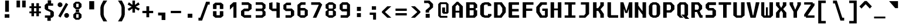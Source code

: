 SplineFontDB: 3.2
FontName: M51-Regular
FullName: M51 Regular
FamilyName: M51
Weight: Regular
Copyright: 
Version: 
ItalicAngle: 0
UnderlinePosition: -150
UnderlineWidth: 50
Ascent: 750
Descent: 250
InvalidEm: 0
sfntRevision: 0x00010000
LayerCount: 2
Layer: 0 0 "Back" 1
Layer: 1 0 "Fore" 0
XUID: [1021 731 -2074760495 3092]
StyleMap: 0x0040
FSType: 0
OS2Version: 0
OS2_WeightWidthSlopeOnly: 0
OS2_UseTypoMetrics: 0
CreationTime: 1229875379
ModificationTime: 1713627975
PfmFamily: 33
TTFWeight: 500
TTFWidth: 5
LineGap: 0
VLineGap: 0
Panose: 2 11 6 9 3 4 3 2 2 0
OS2TypoAscent: 0
OS2TypoAOffset: 1
OS2TypoDescent: 0
OS2TypoDOffset: 1
OS2TypoLinegap: 0
OS2WinAscent: 150
OS2WinAOffset: 1
OS2WinDescent: 50
OS2WinDOffset: 1
HheadAscent: 150
HheadAOffset: 1
HheadDescent: -50
HheadDOffset: 1
OS2CapHeight: 650
OS2XHeight: 480
OS2Vendor: '    '
OS2CodePages: 600001df.ffdf0000
OS2UnicodeRanges: e60022ff.d200f9fb.02000028.00000000
MarkAttachClasses: 1
DEI: 91125
LangName: 1033 "" "" "" "" "" "1" "" "" "" "m31"
DesignSize: 160
Encoding: UnicodeBmp
Compacted: 1
UnicodeInterp: none
NameList: AGL For New Fonts
DisplaySize: -36
AntiAlias: 1
FitToEm: 0
WinInfo: 0 25 20
BeginPrivate: 5
BlueValues 39 [-12 0 472 480 642 650 668 680 696 708]
StdVW 5 [150]
StemSnapH 12 [80 100 110]
StemSnapV 9 [140 150]
FamilyBlues 31 [-12 0 470 486 642 660 712 724]
EndPrivate
TeXData: 1 16777216 0 629146 314573 209715 503316 1048576 209715 783286 444596 497025 792723 393216 433062 380633 303038 157286 324010 404750 52429 2506097 1059062 262144
BeginChars: 65536 95

StartChar: space
Encoding: 32 32 0
Width: 600
GlyphClass: 2
Flags: W
LayerCount: 2
Fore
Validated: 1
EndChar

StartChar: exclam
Encoding: 33 33 1
Width: 600
GlyphClass: 2
Flags: W
HStem: 0 150<200 400>
VStem: 200 200<0 150> 220 160<260 750>
LayerCount: 2
Fore
SplineSet
220 750 m 1xa0
 380 750 l 1
 380 260 l 1
 220 260 l 1
 220 750 l 1xa0
200 150 m 5xc0
 400 150 l 1
 400 0 l 1
 200 0 l 5
 200 150 l 5xc0
EndSplineSet
Validated: 1
EndChar

StartChar: quotedbl
Encoding: 34 34 2
Width: 600
GlyphClass: 2
Flags: W
HStem: 457 298<105 255 345 495>
VStem: 105 150<457 755> 345 150<457 755>
LayerCount: 2
Fore
SplineSet
495 755 m 1
 495 457 l 1
 345 457 l 1
 345 755 l 1
 495 755 l 1
255 755 m 5
 255 457 l 5
 105 457 l 5
 105 755 l 5
 255 755 l 5
EndSplineSet
Validated: 1
EndChar

StartChar: numbersign
Encoding: 35 35 3
Width: 600
GlyphClass: 2
Flags: W
HStem: 180 80<55 140 250 350 460 545> 400 80<55 140 250 350 460 545>
VStem: 140 110<50 180 260 400 480 615> 350 110<50 180 260 400 480 615>
LayerCount: 2
Fore
SplineSet
250 615 m 1
 250 480 l 1
 350 480 l 1
 350 615 l 1
 461 615 l 1
 460 480 l 1
 545 480 l 1
 545 400 l 1
 460 400 l 1
 460 260 l 1
 545 260 l 1
 545 180 l 1
 460 180 l 1
 460 50 l 1
 350 50 l 1
 350 180 l 1
 250 180 l 1
 250 50 l 1
 140 50 l 1
 140 180 l 1
 55 180 l 1
 55 260 l 1
 140 260 l 1
 140 400 l 1
 55 400 l 1
 55 480 l 1
 140 480 l 1
 140 615 l 1
 250 615 l 1
350 400 m 1
 250 400 l 1
 250 260 l 1
 350 260 l 1
 350 400 l 1
EndSplineSet
Validated: 1
EndChar

StartChar: dollar
Encoding: 36 36 4
Width: 600
GlyphClass: 2
Flags: W
HStem: 0 100<114 219> 515 100<380 465>
VStem: 105 150<384 515> 219 146<-135 0> 235 145<615 750> 345 150<100 245>
LayerCount: 2
Fore
SplineSet
160 329 m 1xc4
 105 384 l 1
 105 540 l 1xe4
 180 615 l 1
 235 615 l 1
 235 750 l 1
 380 750 l 1
 380 615 l 1xc8
 465 615 l 1
 465 515 l 1
 255 515 l 1
 255 384 l 1
 440 300 l 1
 495 245 l 1
 495 75 l 1xe4
 420 0 l 1
 365 0 l 1
 365 -135 l 1
 219 -135 l 1
 219 0 l 1xd0
 114 0 l 1
 114 100 l 1
 345 100 l 1
 345 247 l 1
 160 329 l 1xc4
EndSplineSet
Validated: 1
EndChar

StartChar: percent
Encoding: 37 37 5
Width: 600
GlyphClass: 2
Flags: W
HStem: 0 21G<380 500> 622 20G<399.596 440.375>
LayerCount: 2
Fore
SplineSet
480 0 m 1
 400 0 l 1
 340 60 l 1
 340 140 l 1
 400 200 l 1
 480 200 l 1
 540 140 l 1
 540 60 l 1
 480 0 l 1
200 460 m 1
 120 460 l 1
 60 520 l 1
 60 600 l 1
 120 660 l 1
 200 660 l 1
 260 600 l 1
 260 520 l 1
 200 460 l 1
180 7 m 1
 86 72 l 1
 411 642 l 1
 505 578 l 1
 180 7 l 1
EndSplineSet
Validated: 1
EndChar

StartChar: ampersand
Encoding: 38 38 6
Width: 600
GlyphClass: 2
Flags: W
HStem: -88 88<250 350> 160 88<250 350> 251 108<230 370> 362 88<250 350> 610 88<250 350>
VStem: 125 125<8 152 458 602> 230 140<251 359> 350 125<8 152 458 602>
LayerCount: 2
Fore
SplineSet
370 359 m 5xfa
 370 251 l 5
 230 251 l 5
 230 359 l 5
 370 359 l 5xfa
350 0 m 5xfd
 350 50 l 5
 350 110 l 5
 350 160 l 5
 250 160 l 5
 250 110 l 5
 250 50 l 5
 250 0 l 5
 350 0 l 5xfd
375 -88 m 5
 225 -88 l 5
 125 8 l 5
 125 152 l 5
 225 248 l 5
 375 248 l 5
 475 152 l 5
 475 8 l 5
 375 -88 l 5
350 450 m 5
 350 500 l 5
 350 560 l 5
 350 610 l 5
 250 610 l 5
 250 560 l 5
 250 500 l 5
 250 450 l 5
 350 450 l 5
375 362 m 5
 225 362 l 5
 125 458 l 5
 125 602 l 5
 225 698 l 5
 375 698 l 5
 475 602 l 5
 475 458 l 5
 375 362 l 5
EndSplineSet
Validated: 1
EndChar

StartChar: quotesingle
Encoding: 39 39 7
Width: 600
GlyphClass: 2
Flags: W
VStem: 205 210<365 725>
LayerCount: 2
Fore
SplineSet
415 725 m 1
 415 365 l 1
 205 365 l 1
 205 725 l 1
 415 725 l 1
EndSplineSet
Validated: 1
EndChar

StartChar: parenleft
Encoding: 40 40 8
Width: 600
GlyphClass: 2
Flags: W
VStem: 80 140<140 450>
LayerCount: 2
Fore
SplineSet
370 750 m 1
 245 550 l 1
 220 450 l 1
 220 140 l 1
 245 40 l 1
 370 -160 l 1
 205 -160 l 1
 105 40 l 1
 80 140 l 1
 80 450 l 1
 105 550 l 1
 205 750 l 1
 370 750 l 1
EndSplineSet
Validated: 1
EndChar

StartChar: parenright
Encoding: 41 41 9
Width: 600
GlyphClass: 2
Flags: W
VStem: 380 140<140 450>
LayerCount: 2
Fore
SplineSet
230 750 m 1
 395 750 l 1
 495 550 l 1
 520 450 l 1
 520 140 l 1
 495 40 l 1
 395 -160 l 1
 230 -160 l 1
 355 40 l 1
 380 140 l 1
 380 450 l 1
 355 550 l 1
 230 750 l 1
EndSplineSet
Validated: 1
EndChar

StartChar: asterisk
Encoding: 42 42 10
Width: 600
GlyphClass: 2
Flags: W
VStem: 245 110<224 402 562 750>
LayerCount: 2
Fore
SplineSet
555 575 m 1
 386 482 l 1
 560 398 l 1
 505 309 l 1
 355 402 l 1
 355 224 l 1
 245 224 l 1
 245 402 l 1
 95 299 l 1
 40 388 l 1
 214 482 l 1
 40 575 l 1
 95 675 l 1
 245 562 l 1
 245 750 l 1
 355 750 l 1
 355 562 l 1
 500 675 l 1
 555 575 l 1
EndSplineSet
Validated: 1
EndChar

StartChar: plus
Encoding: 43 43 11
Width: 600
GlyphClass: 2
Flags: W
HStem: 200 100<70 240 360 530> 460 20G<240 360>
VStem: 240 120<20 200 300 480>
LayerCount: 2
Fore
SplineSet
360 480 m 1
 360 300 l 1
 530 300 l 1
 530 200 l 1
 360 200 l 1
 360 20 l 1
 240 20 l 1
 240 200 l 1
 70 200 l 1
 70 300 l 1
 240 300 l 1
 240 480 l 1
 360 480 l 1
EndSplineSet
Validated: 1
EndChar

StartChar: comma
Encoding: 44 44 12
Width: 600
GlyphClass: 2
Flags: W
HStem: 100 125<140 290>
VStem: 290 160<-100 100>
LayerCount: 2
Fore
SplineSet
140 100 m 1
 140 225 l 1
 450 225 l 1
 450 -100 l 1
 290 -100 l 1
 290 100 l 1
 140 100 l 1
EndSplineSet
Validated: 1
EndChar

StartChar: hyphen
Encoding: 45 45 13
Width: 600
GlyphClass: 2
Flags: W
HStem: 200 100<80 520>
LayerCount: 2
Fore
SplineSet
80 300 m 25
 520 300 l 25
 520 200 l 25
 80 200 l 25
 80 300 l 25
EndSplineSet
Validated: 1
EndChar

StartChar: period
Encoding: 46 46 14
Width: 600
GlyphClass: 2
Flags: W
HStem: 0 175<200 400>
VStem: 200 200<0 175>
LayerCount: 2
Fore
SplineSet
200 175 m 5
 400 175 l 5
 400 0 l 5
 200 0 l 5
 200 175 l 5
EndSplineSet
Validated: 1
EndChar

StartChar: slash
Encoding: 47 47 15
Width: 600
GlyphClass: 2
Flags: W
HStem: -120 125<60 135> 575 125<465 540>
LayerCount: 2
Fore
SplineSet
385 700 m 1
 540 700 l 1
 540 575 l 1
 465 575 l 1
 215 -120 l 1
 60 -120 l 1
 60 5 l 1
 135 5 l 1
 385 700 l 1
EndSplineSet
Validated: 1
EndChar

StartChar: zero
Encoding: 48 48 16
Width: 600
GlyphClass: 2
Flags: W
HStem: 0 110<230 370> 550 110<230 370>
VStem: 80 150<110 284 384 550> 370 150<110 284 384 550>
LayerCount: 2
Fore
SplineSet
180 0 m 1
 80 80 l 1
 80 284 l 1
 152 289 l 1
 230 284 l 1
 230 110 l 1
 370 110 l 1
 370 284 l 1
 448 289 l 1
 520 284 l 1
 520 80 l 1
 420 0 l 1
 180 0 l 1
370 550 m 1
 230 550 l 1
 230 384 l 1
 152 379 l 1
 80 384 l 1
 80 580 l 1
 180 660 l 1
 420 660 l 1
 520 580 l 1
 520 384 l 1
 448 379 l 1
 370 384 l 1
 370 550 l 1
EndSplineSet
Validated: 1
EndChar

StartChar: one
Encoding: 49 49 17
Width: 600
GlyphClass: 2
Flags: W
HStem: 0 21G<350 480> 630 20G<326.923 480>
VStem: 350 130<0 480>
LayerCount: 2
Fore
SplineSet
200 520 m 1
 350 650 l 5
 480 650 l 1
 480 0 l 1
 350 0 l 1
 350 480 l 1
 200 340 l 1
 200 520 l 1
EndSplineSet
Validated: 1
EndChar

StartChar: two
Encoding: 50 50 18
Width: 600
GlyphClass: 2
Flags: W
HStem: 0 115<215 507> 275 115<215 385> 535 115<103 385>
VStem: 75 140<115 275> 385 140<390 535>
LayerCount: 2
Fore
SplineSet
215 115 m 1
 507 115 l 1
 507 0 l 1
 210 0 l 1
 75 100 l 1
 75 284 l 1
 205 390 l 1
 385 390 l 1
 385 535 l 1
 103 535 l 1
 103 650 l 1
 390 650 l 1
 525 550 l 1
 525 375 l 1
 395 275 l 1
 215 275 l 1
 215 115 l 1
EndSplineSet
Validated: 1
EndChar

StartChar: three
Encoding: 51 51 19
Width: 600
GlyphClass: 2
Flags: W
HStem: 0 110<100 348> 275 110<100 358> 540 110<100 348>
VStem: 390 130<142 245 413 508>
LayerCount: 2
Fore
SplineSet
520 400 m 5
 448 330 l 5
 448 320 l 5
 520 250 l 5
 520 102 l 5
 388 0 l 5
 100 0 l 5
 100 110 l 5
 348 110 l 5
 390 142 l 5
 390 245 l 5
 358 275 l 5
 100 275 l 5
 100 385 l 5
 358 385 l 5
 390 413 l 5
 390 508 l 5
 348 540 l 5
 100 540 l 5
 100 650 l 5
 388 650 l 5
 520 548 l 5
 520 400 l 5
EndSplineSet
Validated: 1
EndChar

StartChar: four
Encoding: 52 52 20
Width: 600
GlyphClass: 2
Flags: W
HStem: 0 21G<385 525> 284 110<215 385>
VStem: 75 140<394 640> 385 140<0 284 394 640>
LayerCount: 2
Fore
SplineSet
385 284 m 1
 205 284 l 1
 75 384 l 1
 75 640 l 5
 215 670 l 5
 215 394 l 1
 385 394 l 1
 385 670 l 5
 525 640 l 5
 525 0 l 1
 385 0 l 1
 385 284 l 1
EndSplineSet
Validated: 1
EndChar

StartChar: five
Encoding: 53 53 21
Width: 600
GlyphClass: 2
Flags: W
HStem: 0 110<170 400> 295 110<210 400> 550 110<213 405>
VStem: 80 130<405 550> 400 140<110 295>
LayerCount: 2
Fore
SplineSet
170 0 m 1
 170 110 l 1
 400 110 l 1
 400 295 l 1
 180 295 l 1
 80 385 l 1
 80 558 l 1
 213 660 l 1
 405 660 l 1
 405 550 l 1
 210 550 l 1
 210 405 l 1
 440 405 l 1
 540 305 l 1
 540 102 l 1
 407 0 l 1
 170 0 l 1
EndSplineSet
Validated: 1
EndChar

StartChar: six
Encoding: 54 54 22
Width: 600
GlyphClass: 2
Flags: W
HStem: 0 110<213 387> 300 110<210 390> 540 110<260 425>
VStem: 80 130<110 300 410 500> 390 130<110 300>
LayerCount: 2
Fore
SplineSet
390 110 m 1
 390 300 l 1
 210 300 l 1
 210 110 l 1
 390 110 l 1
520 314 m 1
 520 102 l 1
 387 0 l 1
 213 0 l 1
 80 102 l 1
 80 538 l 1
 223 650 l 1
 425 650 l 1
 425 540 l 1
 260 540 l 1
 210 500 l 1
 210 410 l 1
 390 410 l 1
 520 314 l 1
EndSplineSet
Validated: 1
EndChar

StartChar: seven
Encoding: 55 55 23
Width: 600
GlyphClass: 2
Flags: W
HStem: 0 21G<135 294.091> 540 110<65 385>
LayerCount: 2
Fore
SplineSet
285 0 m 1
 135 0 l 1
 385 528 l 1
 385 540 l 1
 65 540 l 1
 65 650 l 1
 435 650 l 1
 535 550 l 1
 285 0 l 1
EndSplineSet
Validated: 1
EndChar

StartChar: eight
Encoding: 56 56 24
Width: 600
GlyphClass: 2
Flags: W
HStem: 0 110<223 377> 284 101<233 367> 540 110<223 377>
VStem: 80 130<110 260 400 540> 390 130<110 260 400 540>
LayerCount: 2
Fore
SplineSet
390 270 m 1
 367 284 l 1
 233 284 l 5
 210 270 l 5
 210 110 l 5
 390 110 l 1
 390 270 l 1
428 341 m 1
 427 329 l 1
 520 260 l 1
 520 100 l 1
 377 0 l 1
 223 0 l 5
 80 100 l 5
 80 260 l 5
 172 329 l 5
 172 341 l 5
 80 400 l 5
 80 550 l 5
 223 650 l 5
 377 650 l 1
 520 550 l 1
 520 400 l 1
 428 341 l 1
390 400 m 1
 390 540 l 1
 210 540 l 5
 210 400 l 5
 233 385 l 5
 367 385 l 1
 390 400 l 1
EndSplineSet
Validated: 1
EndChar

StartChar: nine
Encoding: 57 57 25
Width: 600
GlyphClass: 2
Flags: W
HStem: 0 110<120 367> 265 110<210 390> 540 110<210 390>
VStem: 80 130<375 540> 390 130<130 265 375 540>
LayerCount: 2
Fore
SplineSet
210 540 m 1
 210 375 l 1
 390 375 l 1
 390 540 l 1
 210 540 l 1
420 0 m 1
 120 0 l 1
 120 110 l 1
 367 110 l 1
 390 130 l 1
 390 265 l 1
 180 265 l 1
 80 365 l 1
 80 550 l 1
 190 650 l 5
 410 650 l 1
 520 550 l 1
 520 100 l 1
 420 0 l 1
EndSplineSet
Validated: 1
EndChar

StartChar: colon
Encoding: 58 58 26
Width: 600
GlyphClass: 2
Flags: W
HStem: 40 170<215 385> 290 180<215 385>
VStem: 215 170<40 210 290 470>
LayerCount: 2
Fore
SplineSet
215 470 m 5
 385 470 l 1
 385 290 l 1
 215 290 l 1
 215 470 l 5
215 210 m 1
 385 210 l 1
 385 40 l 1
 215 40 l 1
 215 210 l 1
EndSplineSet
Validated: 1
EndChar

StartChar: semicolon
Encoding: 59 59 27
Width: 600
GlyphClass: 2
Flags: W
HStem: 110 100<160 305> 330 150<250 430>
VStem: 250 180<330 480> 305 125<-100 110>
LayerCount: 2
Fore
SplineSet
160 110 m 1xd0
 160 210 l 1
 430 210 l 1
 430 -100 l 5
 305 -100 l 5
 305 110 l 1
 160 110 l 1xd0
250 480 m 1xe0
 430 480 l 1
 430 330 l 1
 250 330 l 1
 250 480 l 1xe0
EndSplineSet
Validated: 1
EndChar

StartChar: less
Encoding: 60 60 28
Width: 600
GlyphClass: 2
Flags: W
HStem: 0 21G<289.556 480>
LayerCount: 2
Fore
SplineSet
480 500 m 1
 210 250 l 5
 480 0 l 1
 310 0 l 1
 80 225 l 1
 80 275 l 1
 310 500 l 1
 480 500 l 1
EndSplineSet
Validated: 1
EndChar

StartChar: equal
Encoding: 61 61 29
Width: 600
GlyphClass: 2
Flags: W
HStem: 100 100<60 540> 300 100<60 540>
LayerCount: 2
Fore
SplineSet
60 200 m 1
 540 200 l 1
 540 100 l 1
 60 100 l 1
 60 200 l 1
60 400 m 1
 540 400 l 1
 540 300 l 1
 60 300 l 1
 60 400 l 1
EndSplineSet
Validated: 1
EndChar

StartChar: greater
Encoding: 62 62 30
Width: 600
GlyphClass: 2
Flags: W
HStem: 0 21G<120 310.444>
LayerCount: 2
Fore
SplineSet
120 500 m 5
 290 500 l 1
 520 275 l 1
 520 225 l 1
 290 0 l 1
 120 0 l 5
 390 250 l 1
 120 500 l 5
EndSplineSet
Validated: 1
EndChar

StartChar: question
Encoding: 63 63 31
Width: 600
GlyphClass: 2
Flags: W
HStem: 0 170<145 318> 640 110<80 250>
VStem: 144 146<225 300> 145 173<0 170> 320 140<475 570>
LayerCount: 2
Fore
SplineSet
290 225 m 1xe8
 144 225 l 1
 144 325 l 1
 320 475 l 1
 320 570 l 1
 250 640 l 1
 80 640 l 1
 80 750 l 1
 310 750 l 1
 460 600 l 1
 460 450 l 1
 290 300 l 1
 290 225 l 1xe8
145 170 m 1xd8
 318 170 l 1
 318 0 l 1
 145 0 l 1
 145 170 l 1xd8
EndSplineSet
Validated: 1
EndChar

StartChar: at
Encoding: 64 64 32
Width: 600
GlyphClass: 2
Flags: W
HStem: 0 80<210 470> 180 75<370 420> 570 80<210 400>
VStem: 80 110<100 550> 250 120<255 435> 420 100<255 550>
LayerCount: 2
Fore
SplineSet
470 0 m 1
 160 0 l 1
 80 80 l 1
 80 570 l 1
 160 650 l 1
 440 650 l 1
 520 570 l 1
 520 230 l 1
 470 180 l 1
 300 180 l 1
 250 230 l 1
 250 435 l 1
 340 435 l 1
 370 435 l 1
 370 255 l 1
 420 255 l 1
 420 550 l 1
 400 570 l 1
 210 570 l 5
 190 550 l 5
 190 100 l 5
 210 80 l 5
 470 80 l 1
 470 0 l 1
EndSplineSet
Validated: 1
EndChar

StartChar: A
Encoding: 65 65 33
Width: 600
GlyphClass: 2
Flags: W
HStem: 0 21G<70 220 380 530> 230 80<220 380> 680 20G<250 350>
VStem: 70 150<0 230 310 500> 380 150<0 230 310 500>
LayerCount: 2
Fore
SplineSet
530 0 m 1
 380 0 l 25
 380 230 l 25
 220 230 l 25
 220 0 l 25
 70 0 l 1
 70 500 l 1
 270 700 l 1
 330 700 l 1
 530 500 l 1
 530 0 l 1
380 500 m 1
 300 580 l 1
 220 500 l 1
 220 310 l 1
 380 310 l 1
 380 500 l 1
EndSplineSet
Validated: 1
EndChar

StartChar: B
Encoding: 66 66 34
Width: 600
GlyphClass: 2
Flags: W
HStem: 0 100<220 360> 300 100<220 390> 550 100<220 370>
VStem: 70 150<100 300 400 550> 390 150<130 300 400 530>
LayerCount: 2
Fore
SplineSet
370 550 m 1
 220 550 l 1
 220 400 l 1
 390 400 l 1
 390 530 l 1
 370 550 l 1
480 300 m 1
 540 300 l 1
 540 100 l 1
 440 0 l 1
 70 0 l 1
 70 650 l 1
 440 650 l 1
 540 550 l 1
 540 400 l 1
 480 400 l 1
 480 300 l 1
220 300 m 1
 220 100 l 1
 360 100 l 1
 390 130 l 1
 390 300 l 1
 220 300 l 1
EndSplineSet
Validated: 1
EndChar

StartChar: C
Encoding: 67 67 35
Width: 600
GlyphClass: 2
Flags: W
HStem: 0 100<275 400> 550 100<275 390>
VStem: 70 160<140 510>
LayerCount: 2
Fore
SplineSet
550 85 m 1
 445 0 l 1
 260 0 l 1
 144 41 l 1
 70 140 l 1
 70 510 l 1
 148 612 l 1
 260 650 l 1
 435 650 l 1
 540 570 l 1
 540 490 l 1
 390 490 l 1
 390 550 l 1
 275 550 l 1
 230 515 l 1
 230 135 l 1
 275 100 l 1
 400 100 l 1
 400 160 l 1
 550 160 l 1
 550 85 l 1
EndSplineSet
Validated: 1
EndChar

StartChar: D
Encoding: 68 68 36
Width: 600
GlyphClass: 2
Flags: W
HStem: 0 100<210 310> 550 100<210 310>
VStem: 60 150<100 550> 410 150<240 410>
LayerCount: 2
Fore
SplineSet
60 650 m 1
 390 650 l 1
 560 420 l 1
 560 230 l 1
 380 0 l 1
 60 0 l 1
 60 650 l 1
210 100 m 1
 310 100 l 1
 410 240 l 1
 410 410 l 1
 310 550 l 1
 210 550 l 1
 210 100 l 1
EndSplineSet
Validated: 1
EndChar

StartChar: E
Encoding: 69 69 37
Width: 600
GlyphClass: 2
Flags: W
HStem: 0 110<230 530> 270 110<230 510> 540 110<230 525>
VStem: 80 150<110 270 380 540>
CounterMasks: 1 e0
LayerCount: 2
Fore
SplineSet
100 650 m 25
 525 650 l 29
 525 540 l 29
 230 540 l 25
 230 380 l 25
 510 380 l 29
 510 270 l 29
 230 270 l 25
 230 110 l 25
 530 110 l 29
 530 0 l 29
 110 0 l 25
 80 30 l 25
 80 620 l 25
 100 650 l 25
EndSplineSet
Validated: 1
EndChar

StartChar: F
Encoding: 70 70 38
Width: 600
GlyphClass: 2
Flags: W
HStem: 0 21G<80 230> 275 100<230 490> 543 107<230 540>
VStem: 80 150<0 275 375 543>
LayerCount: 2
Fore
SplineSet
540 650 m 1
 540 543 l 1
 230 543 l 1
 230 375 l 1
 490 375 l 1
 490 275 l 1
 230 275 l 1
 230 0 l 1
 80 0 l 1
 80 650 l 1
 540 650 l 1
EndSplineSet
Validated: 1
EndChar

StartChar: G
Encoding: 71 71 39
Width: 600
GlyphClass: 2
Flags: W
HStem: 0 100<310 430> 275 100<316 430> 540 110<315 512>
VStem: 60 150<240 420> 430 120<100 275>
LayerCount: 2
Fore
SplineSet
220 0 m 25
 60 220 l 29
 60 440 l 5
 240 650 l 1
 512 650 l 25
 512 540 l 25
 315 540 l 1
 210 420 l 5
 210 240 l 29
 310 100 l 25
 430 100 l 25
 430 275 l 25
 316 275 l 25
 316 375 l 25
 550 375 l 25
 550 60 l 25
 490 0 l 25
 220 0 l 25
EndSplineSet
Validated: 1
EndChar

StartChar: H
Encoding: 72 72 40
Width: 600
GlyphClass: 2
Flags: W
HStem: 0 21G<70 220 380 530> 310 80<220 380> 630 20G<70 220 380 530>
VStem: 70 150<0 310 390 650> 380 150<0 310 390 650>
LayerCount: 2
Fore
SplineSet
70 650 m 1
 220 650 l 1
 220 390 l 1
 380 390 l 1
 380 650 l 1
 530 650 l 1
 530 0 l 1
 380 0 l 1
 380 310 l 1
 220 310 l 1
 220 0 l 1
 70 0 l 1
 70 650 l 1
EndSplineSet
Validated: 1
EndChar

StartChar: I
Encoding: 73 73 41
Width: 600
GlyphClass: 2
Flags: W
HStem: 0 100<70 225 375 530> 550 100<70 225 375 530>
VStem: 225 150<100 550>
LayerCount: 2
Fore
SplineSet
70 650 m 1
 530 650 l 5
 530 550 l 5
 375 550 l 1
 375 100 l 1
 530 100 l 5
 530 0 l 5
 70 0 l 1
 70 100 l 1
 225 100 l 1
 225 550 l 1
 70 550 l 1
 70 650 l 1
EndSplineSet
Validated: 1
EndChar

StartChar: J
Encoding: 74 74 42
Width: 600
GlyphClass: 2
Flags: W
HStem: 0 100<88 297> 550 100<162 362>
VStem: 362 150<175 550>
LayerCount: 2
Fore
SplineSet
362 550 m 1
 162 550 l 1
 162 650 l 1
 512 650 l 1
 512 160 l 1
 352 0 l 1
 88 0 l 1
 88 100 l 1
 297 100 l 1
 362 175 l 5
 362 550 l 1
EndSplineSet
Validated: 1
EndChar

StartChar: K
Encoding: 75 75 43
Width: 600
GlyphClass: 2
Flags: W
HStem: 0 21G<80 230 390 540> 285 120<230 300> 630 20G<80 230 390 540>
VStem: 80 150<0 285 405 650> 390 150<0 139 531 650>
LayerCount: 2
Fore
SplineSet
80 650 m 1
 230 650 l 1
 230 405 l 1
 300 405 l 1
 390 531 l 1
 390 650 l 1
 540 650 l 1
 540 511 l 1
 400 355 l 1
 540 159 l 1
 540 0 l 1
 390 0 l 1
 390 139 l 1
 300 285 l 1
 230 285 l 1
 230 0 l 1
 80 0 l 1
 80 650 l 1
EndSplineSet
Validated: 1
EndChar

StartChar: L
Encoding: 76 76 44
Width: 600
GlyphClass: 2
Flags: W
HStem: 0 110<245 550> 630 20G<95 245>
VStem: 95 150<110 650>
LayerCount: 2
Fore
SplineSet
95 650 m 1
 245 650 l 1
 245 110 l 5
 550 110 l 5
 550 0 l 1
 155 0 l 1
 95 60 l 1
 95 650 l 1
EndSplineSet
Validated: 1
EndChar

StartChar: M
Encoding: 77 77 45
Width: 600
GlyphClass: 2
Flags: W
HStem: 0 21G<45 195 405 555> 630 20G<45 181.757 408.784 555>
VStem: 45 150<0 380> 405 150<0 380>
LayerCount: 2
Fore
SplineSet
45 650 m 25
 175 650 l 25
 300 280 l 25
 415 650 l 25
 555 650 l 25
 555 0 l 25
 405 0 l 25
 405 380 l 29
 345 200 l 25
 255 200 l 25
 195 380 l 29
 195 0 l 25
 45 0 l 25
 45 650 l 25
EndSplineSet
Validated: 1
EndChar

StartChar: N
Encoding: 78 78 46
Width: 600
GlyphClass: 2
Flags: W
HStem: 0 21G<60 210 390 540> 630 20G<60 210 390 540>
VStem: 60 150<0 362 512 650> 390 150<0 125 275 650>
LayerCount: 2
Fore
SplineSet
210 650 m 1
 210 512 l 5
 390 275 l 5
 390 650 l 1
 460 650 l 1
 540 650 l 1
 540 0 l 1
 390 0 l 1
 390 125 l 5
 210 362 l 5
 210 0 l 1
 140 0 l 1
 60 0 l 1
 60 650 l 1
 210 650 l 1
EndSplineSet
Validated: 1
EndChar

StartChar: O
Encoding: 79 79 47
Width: 600
GlyphClass: 2
Flags: W
HStem: 0 100<260 340> 550 100<250 350>
VStem: 60 150<160 490> 390 150<160 490>
LayerCount: 2
Fore
SplineSet
250 550 m 1
 225 530 l 1
 210 510 l 1
 210 140 l 1
 225 120 l 1
 260 100 l 1
 340 100 l 1
 375 120 l 1
 390 140 l 1
 390 510 l 1
 375 530 l 1
 350 550 l 1
 250 550 l 1
380 650 m 1
 480 590 l 1
 540 490 l 1
 540 160 l 1
 480 55 l 1
 370 0 l 1
 230 0 l 1
 120 55 l 1
 60 160 l 1
 60 490 l 1
 120 590 l 1
 220 650 l 1
 380 650 l 1
EndSplineSet
Validated: 1
EndChar

StartChar: P
Encoding: 80 80 48
Width: 600
GlyphClass: 2
Flags: W
HStem: 0 21G<70 220> 210 100<220 350> 550 100<220 350>
VStem: 70 150<0 210 310 550> 400 150<360 500>
LayerCount: 2
Fore
SplineSet
550 350 m 1
 410 210 l 1
 220 210 l 1
 220 0 l 1
 70 0 l 1
 70 650 l 1
 410 650 l 1
 550 510 l 1
 550 350 l 1
400 360 m 1
 400 500 l 1
 350 550 l 1
 220 550 l 1
 220 310 l 1
 350 310 l 1
 400 360 l 1
EndSplineSet
Validated: 1
EndChar

StartChar: Q
Encoding: 81 81 49
Width: 600
GlyphClass: 2
Flags: W
HStem: 0 21G<159.182 330> 550 100<250 350>
VStem: 70 150<110 520> 380 150<130 520>
LayerCount: 2
Fore
SplineSet
240 130 m 1
 380 130 l 1
 380 520 l 1
 350 550 l 1
 250 550 l 1
 220 520 l 1
 220 110 l 1
 330 0 l 1
 179 0 l 1
 70 110 l 1
 70 540 l 1
 180 650 l 1
 420 650 l 1
 530 540 l 1
 530 110 l 1
 480 60 l 1
 580 -50 l 1
 420 -50 l 1
 240 130 l 1
EndSplineSet
Validated: 1
EndChar

StartChar: R
Encoding: 82 82 50
Width: 600
GlyphClass: 2
Flags: W
HStem: 0 110<504 550> 250 100<220 310> 550 100<220 330>
VStem: 70 150<0 250 350 550> 390 140<395 490>
LayerCount: 2
Fore
SplineSet
220 250 m 25
 220 0 l 25
 70 0 l 25
 70 650 l 25
 390 650 l 25
 530 510 l 25
 530 380 l 25
 430 290 l 25
 430 270 l 25
 504 110 l 25
 550 110 l 25
 550 0 l 25
 425 0 l 25
 310 250 l 25
 220 250 l 25
345 350 m 25
 390 395 l 25
 390 490 l 25
 330 550 l 25
 220 550 l 25
 220 350 l 25
 345 350 l 25
EndSplineSet
Validated: 1
EndChar

StartChar: S
Encoding: 83 83 51
Width: 600
GlyphClass: 2
Flags: W
HStem: 0 120<80 370> 295 110<230 370> 530 120<230 520>
VStem: 80 150<405 530> 370 150<120 295>
LayerCount: 2
Fore
SplineSet
520 650 m 1
 520 530 l 1
 230 530 l 1
 230 405 l 1
 410 405 l 1
 520 295 l 1
 520 100 l 1
 420 0 l 1
 80 0 l 1
 80 120 l 1
 370 120 l 1
 370 295 l 1
 190 295 l 1
 80 405 l 1
 80 550 l 1
 180 650 l 1
 520 650 l 1
EndSplineSet
Validated: 1
EndChar

StartChar: T
Encoding: 84 84 52
Width: 600
GlyphClass: 2
Flags: W
HStem: 0 21G<225 375> 540 110<35 225 375 565>
VStem: 225 150<0 540>
LayerCount: 2
Fore
SplineSet
565 650 m 1
 565 540 l 1
 375 540 l 1
 375 0 l 1
 225 0 l 1
 225 540 l 1
 35 540 l 1
 35 650 l 1
 565 650 l 1
EndSplineSet
Validated: 1
EndChar

StartChar: U
Encoding: 85 85 53
Width: 600
GlyphClass: 2
Flags: W
HStem: 0 100<230 370> 630 20G<60 210 390 540>
VStem: 60 150<115 650> 390 150<115 650>
LayerCount: 2
Fore
SplineSet
540 100 m 1
 415 0 l 1
 185 0 l 1
 60 100 l 1
 60 650 l 1
 210 650 l 1
 210 115 l 1
 230 100 l 1
 370 100 l 1
 390 115 l 1
 390 650 l 1
 540 650 l 1
 540 100 l 1
EndSplineSet
Validated: 1
EndChar

StartChar: V
Encoding: 86 86 54
Width: 600
GlyphClass: 2
Flags: W
HStem: 0 21G<184.839 415.161> 630 20G<30 185 415 570>
LayerCount: 2
Fore
SplineSet
570 620 m 1
 410 0 l 1
 190 0 l 1
 30 620 l 1
 30 650 l 1
 185 650 l 1
 185 620 l 1
 290 100 l 1
 310 100 l 1
 415 620 l 1
 415 650 l 1
 570 650 l 1
 570 620 l 1
EndSplineSet
Validated: 1
EndChar

StartChar: W
Encoding: 87 87 55
Width: 600
GlyphClass: 2
Flags: W
HStem: 0 100<180 250 330 400> 630 20G<50 180 400 550>
VStem: 50 130<100 650> 250 80<100 440> 400 150<100 650>
LayerCount: 2
Fore
SplineSet
50 650 m 1
 180 650 l 1
 180 100 l 1
 250 100 l 5
 250 440 l 5
 330 440 l 5
 330 100 l 5
 400 100 l 1
 400 650 l 1
 550 650 l 1
 550 100 l 1
 450 0 l 1
 150 0 l 1
 50 100 l 1
 50 650 l 1
EndSplineSet
Validated: 1
EndChar

StartChar: X
Encoding: 88 88 56
Width: 600
GlyphClass: 2
Flags: W
HStem: 0 21G<80 230 370 520> 630 20G<80 230 370 520>
VStem: 80 150<0 205 535 650> 370 150<0 205 535 650>
LayerCount: 2
Fore
SplineSet
520 650 m 1
 520 515 l 1
 385 365 l 1
 520 215 l 1
 520 0 l 1
 370 0 l 5
 370 205 l 5
 300 305 l 1
 230 205 l 1
 230 0 l 1
 80 0 l 1
 80 215 l 1
 215 365 l 1
 80 515 l 1
 80 650 l 1
 230 650 l 1
 230 535 l 1
 300 415 l 1
 370 535 l 1
 370 650 l 1
 520 650 l 1
EndSplineSet
Validated: 1
EndChar

StartChar: Y
Encoding: 89 89 57
Width: 600
GlyphClass: 2
Flags: W
HStem: 0 21G<225 375> 630 20G<60 210 390 540>
VStem: 60 150<550 650> 225 150<0 255> 390 150<550 650>
CounterMasks: 1 38
LayerCount: 2
Fore
SplineSet
60 650 m 25
 210 650 l 25
 210 550 l 25
 300 339 l 25
 390 550 l 25
 390 650 l 25
 540 650 l 25
 540 550 l 25
 375 255 l 25
 375 0 l 25
 225 0 l 25
 225 255 l 25
 60 550 l 25
 60 650 l 25
EndSplineSet
Validated: 1
EndChar

StartChar: Z
Encoding: 90 90 58
Width: 600
GlyphClass: 2
Flags: W
HStem: 0 100<227 520> 550 100<80 373>
LayerCount: 2
Fore
SplineSet
80 650 m 5
 445 650 l 5
 445 600 l 5
 520 600 l 5
 520 512 l 5
 227 100 l 5
 520 100 l 5
 520 0 l 5
 155 0 l 5
 155 50 l 5
 80 50 l 5
 80 138 l 5
 373 550 l 5
 80 550 l 5
 80 650 l 5
EndSplineSet
Validated: 1
EndChar

StartChar: bracketleft
Encoding: 91 91 59
Width: 600
GlyphClass: 2
Flags: W
HStem: -250 110<210 400> 640 110<210 400>
VStem: 80 320<-250 -140 640 750> 80 130<-140 640>
LayerCount: 2
Fore
SplineSet
80 750 m 1xe0
 400 750 l 1
 400 640 l 1xe0
 210 640 l 1
 210 -140 l 1xd0
 400 -140 l 1
 400 -250 l 1
 80 -250 l 1
 80 750 l 1xe0
EndSplineSet
Validated: 1
EndChar

StartChar: backslash
Encoding: 92 92 60
Width: 600
GlyphClass: 2
Flags: W
HStem: -125 125<505 585> 625 125<110 190>
LayerCount: 2
Fore
SplineSet
270 750 m 5
 505 0 l 1
 585 0 l 1
 585 -125 l 1
 425 -125 l 1
 190 625 l 1
 110 625 l 1
 110 750 l 1
 270 750 l 5
EndSplineSet
Validated: 1
EndChar

StartChar: bracketright
Encoding: 93 93 61
Width: 600
GlyphClass: 2
Flags: W
HStem: -250 110<200 390> 640 110<200 390>
VStem: 200 320<-250 -140 640 750> 390 130<-140 640>
LayerCount: 2
Fore
SplineSet
520 -250 m 1xe0
 200 -250 l 1
 200 -140 l 1xe0
 390 -140 l 1
 390 640 l 1xd0
 200 640 l 1
 200 750 l 1
 520 750 l 1
 520 -250 l 1xe0
EndSplineSet
Validated: 1
EndChar

StartChar: asciicircum
Encoding: 94 94 62
Width: 600
GlyphClass: 2
Flags: W
HStem: 404 331
LayerCount: 2
Fore
SplineSet
345 735 m 1
 566 500 l 1
 479 404 l 5
 301 596 l 5
 123 404 l 5
 34 500 l 1
 258 735 l 1
 345 735 l 1
EndSplineSet
Validated: 1
EndChar

StartChar: underscore
Encoding: 95 95 63
Width: 600
GlyphClass: 2
Flags: W
HStem: -40 80<60 540>
LayerCount: 2
Fore
SplineSet
540 40 m 1
 540 -40 l 1
 60 -40 l 5
 60 40 l 5
 540 40 l 1
EndSplineSet
Validated: 1
EndChar

StartChar: grave
Encoding: 96 96 64
Width: 600
GlyphClass: 2
Flags: W
HStem: 420 305<360 480>
LayerCount: 2
Fore
SplineSet
480 725 m 1
 480 420 l 1
 360 420 l 1
 100 725 l 5
 480 725 l 1
EndSplineSet
Validated: 1
EndChar

StartChar: a
Encoding: 97 97 65
Width: 600
GlyphClass: 2
Flags: W
HStem: 0 80<220 385> 210 80<220 370> 395 85<100 350>
VStem: 70 150<80 210> 370 150<290 375> 385 135<80 210>
LayerCount: 2
Fore
SplineSet
385 210 m 1xf4
 220 210 l 1
 220 80 l 1
 385 80 l 1
 385 210 l 1xf4
520 0 m 25
 150 0 l 25
 70 80 l 25
 70 210 l 25
 150 290 l 25
 370 290 l 25
 370 375 l 25xf8
 350 395 l 25
 100 395 l 25
 100 480 l 17
 395 480 l 1
 473 439 l 1
 520 380 l 1
 520 0 l 25
EndSplineSet
Validated: 1
EndChar

StartChar: b
Encoding: 98 98 66
Width: 600
GlyphClass: 2
Flags: W
HStem: 0 80<230 335> 400 80<280 345>
VStem: 80 150<80 360 440 660> 390 150<135 360>
LayerCount: 2
Fore
SplineSet
540 385 m 25
 540 125 l 25
 415 0 l 17
 140 0 l 1
 80 80 l 9
 80 660 l 25
 230 660 l 25
 230 440 l 25
 280 480 l 25
 415 480 l 25
 540 385 l 25
345 400 m 25
 280 400 l 25
 230 360 l 25
 230 80 l 25
 335 80 l 25
 390 135 l 25
 390 360 l 25
 345 400 l 25
EndSplineSet
Validated: 1
EndChar

StartChar: c
Encoding: 99 99 67
Width: 600
GlyphClass: 2
Flags: WO
HStem: 0 88<255 520> 392 88<255 520>
VStem: 80 155<108 372>
LayerCount: 2
Fore
SplineSet
180 0 m 1
 80 100 l 1
 80 380 l 1
 180 480 l 1
 520 480 l 1
 520 392 l 1
 255 392 l 5
 235 372 l 1
 235 108 l 1
 255 88 l 5
 520 88 l 1
 520 0 l 1
 180 0 l 1
EndSplineSet
Validated: 1
EndChar

StartChar: d
Encoding: 100 100 68
Width: 600
GlyphClass: 2
Flags: W
HStem: 0 80<250 370> 400 80<260 370>
VStem: 70 150<115 360> 370 150<80 400 480 660>
LayerCount: 2
Fore
SplineSet
70 360 m 25
 190 480 l 25
 370 480 l 25
 370 660 l 25
 520 660 l 25
 520 0 l 25
 185 0 l 25
 70 115 l 25
 70 360 l 25
220 360 m 25
 220 110 l 17
 250 80 l 1
 370 80 l 9
 370 400 l 25
 260 400 l 25
 220 360 l 25
EndSplineSet
Validated: 1
EndChar

StartChar: e
Encoding: 101 101 69
Width: 600
GlyphClass: 2
Flags: W
HStem: 0 95<260 470> 210 80<220 410> 390 90<240 370>
VStem: 70 150<135 210 290 370> 410 120<290 350>
LayerCount: 2
Fore
SplineSet
190 0 m 1
 70 120 l 1
 70 380 l 1
 170 480 l 1
 430 480 l 1
 530 380 l 1
 530 210 l 1
 220 210 l 1
 220 135 l 1
 260 95 l 1
 470 95 l 9
 470 0 l 17
 376 0 l 1
 190 0 l 1
410 290 m 9
 410 350 l 17
 370 390 l 1
 240 390 l 1
 220 370 l 1
 220 290 l 1
 410 290 l 9
EndSplineSet
Validated: 1
EndChar

StartChar: f
Encoding: 102 102 70
Width: 600
GlyphClass: 2
Flags: W
HStem: 0 21G<120 270> 365 85<270 520> 580 100<330 540>
VStem: 120 150<0 365 450 520>
LayerCount: 2
Fore
SplineSet
540 580 m 5
 410 580 l 1
 330 580 l 1
 270 520 l 1
 270 450 l 1
 520 450 l 5
 520 365 l 5
 270 365 l 1
 270 0 l 1
 120 0 l 1
 120 360 l 1
 120 525 l 1
 275 680 l 1
 400 680 l 1
 540 680 l 5
 540 580 l 5
EndSplineSet
Validated: 1
EndChar

StartChar: g
Encoding: 103 103 71
Width: 600
GlyphClass: 2
Flags: W
HStem: -150 90<80 365> 65 80<255 310> 400 80<255 370>
VStem: 80 150<185 375> 370 150<155 400> 390 130<-35 85>
LayerCount: 2
Fore
SplineSet
370 400 m 25xf8
 255 400 l 25
 230 375 l 25
 230 170 l 25
 255 145 l 25
 310 145 l 25
 370 155 l 25
 370 400 l 25xf8
520 -45 m 25xf4
 415 -150 l 25
 80 -150 l 25
 80 -60 l 25
 365 -60 l 25
 390 -35 l 25
 390 85 l 25
 310 65 l 25
 200 65 l 1
 124 106 l 1
 80 185 l 1
 80 375 l 1
 130 445 l 1
 210 480 l 1
 520 480 l 25
 520 -45 l 25xf4
EndSplineSet
Validated: 1
EndChar

StartChar: h
Encoding: 104 104 72
Width: 600
GlyphClass: 2
Flags: W
HStem: 0 21G<80 230 370 520> 400 80<290 350>
VStem: 80 150<0 355 435 675> 370 150<0 380>
LayerCount: 2
Fore
SplineSet
520 400 m 5
 520 0 l 5
 370 0 l 5
 370 380 l 5
 350 400 l 5
 290 400 l 1
 230 355 l 1
 230 0 l 1
 80 0 l 1
 80 675 l 1
 230 675 l 1
 230 435 l 1
 290 480 l 1
 440 480 l 5
 520 400 l 5
EndSplineSet
Validated: 1
EndChar

StartChar: i
Encoding: 105 105 73
Width: 600
GlyphClass: 2
Flags: W
HStem: 0 21G<290 440> 395 85<60 290> 580 145<275 440>
VStem: 275 165<580 725> 290 150<0 395>
LayerCount: 2
Fore
SplineSet
275 725 m 1xf0
 440 725 l 1
 440 580 l 1
 275 580 l 1
 275 725 l 1xf0
440 0 m 1xe8
 290 0 l 1
 290 395 l 1
 60 395 l 5
 60 480 l 5
 440 480 l 1
 440 0 l 1xe8
EndSplineSet
Validated: 1
EndChar

StartChar: j
Encoding: 106 106 74
Width: 600
GlyphClass: 2
Flags: W
HStem: -140 85<120 300> 405 75<100 350>
VStem: 350 150<-5 405>
LayerCount: 2
Fore
SplineSet
350 -5 m 29
 350 405 l 25
 100 405 l 25
 100 480 l 25
 500 480 l 25
 500 -15 l 25
 375 -140 l 25
 120 -140 l 25
 120 -55 l 29
 300 -55 l 29
 350 -5 l 29
EndSplineSet
Validated: 1
EndChar

StartChar: k
Encoding: 107 107 75
Width: 600
GlyphClass: 2
Flags: W
HStem: 0 21G<80 230 414 550> 460 20G<392 525> 660 20G<80 230>
VStem: 80 150<0 150 280 680>
LayerCount: 2
Fore
SplineSet
80 680 m 1
 230 680 l 1
 230 280 l 1
 410 480 l 1
 525 480 l 1
 525 415 l 1
 375 270 l 1
 550 65 l 1
 550 0 l 1
 430 0 l 5
 270 200 l 1
 230 150 l 1
 230 0 l 1
 80 0 l 1
 80 680 l 1
EndSplineSet
Validated: 1
EndChar

StartChar: l
Encoding: 108 108 76
Width: 600
GlyphClass: 2
Flags: W
HStem: 0 85<130 270 420 560> 600 80<100 270>
VStem: 270 150<85 600>
LayerCount: 2
Fore
SplineSet
130 0 m 1
 130 85 l 1
 270 85 l 1
 270 600 l 1
 100 600 l 5
 100 680 l 5
 420 680 l 1
 420 85 l 1
 560 85 l 1
 560 0 l 1
 130 0 l 1
EndSplineSet
Validated: 1
EndChar

StartChar: m
Encoding: 109 109 77
Width: 600
GlyphClass: 2
Flags: W
HStem: 0 21G<50 200 260 340 400 550> 400 80<200 260 340 400>
VStem: 50 150<0 400> 260 80<0 400> 400 150<0 400>
CounterMasks: 1 38
LayerCount: 2
Fore
SplineSet
260 0 m 1
 260 400 l 1
 200 400 l 1
 200 0 l 1
 50 0 l 1
 50 480 l 1
 470 480 l 1
 550 400 l 1
 550 0 l 1
 400 0 l 1
 400 400 l 1
 340 400 l 1
 340 0 l 1
 260 0 l 1
EndSplineSet
Validated: 1
EndChar

StartChar: n
Encoding: 110 110 78
Width: 600
GlyphClass: 2
Flags: W
HStem: 0 21G<80 230 380 530> 400 80<230 355>
VStem: 80 150<0 400> 380 150<0 375>
LayerCount: 2
Fore
SplineSet
530 400 m 4
 530 0 l 4
 380 0 l 4
 380 375 l 4
 355 400 l 4
 230 400 l 0
 230 0 l 0
 80 0 l 0
 80 480 l 0
 450 480 l 4
 530 400 l 4
EndSplineSet
Validated: 1
EndChar

StartChar: o
Encoding: 111 111 79
Width: 600
GlyphClass: 2
Flags: W
HStem: 0 80<250 350> 400 80<250 350>
VStem: 70 150<110 370> 380 150<110 370>
LayerCount: 2
Fore
SplineSet
250 400 m 17
 220 380 l 1
 220 100 l 1
 250 80 l 9
 350 80 l 17
 380 100 l 1
 380 380 l 1
 350 400 l 9
 250 400 l 17
400 480 m 1
 482 431 l 1
 530 370 l 1
 530 110 l 1
 484 46 l 1
 400 0 l 1
 200 0 l 1
 114 46 l 1
 70 110 l 1
 70 370 l 1
 114 431 l 1
 200 480 l 1
 400 480 l 1
EndSplineSet
Validated: 1
EndChar

StartChar: p
Encoding: 112 112 80
Width: 600
GlyphClass: 2
Flags: W
HStem: 25 80<230 345> 400 80<230 350>
VStem: 80 150<-150 25 105 400> 380 150<140 370>
LayerCount: 2
Fore
SplineSet
530 140 m 1
 415 25 l 1
 230 25 l 1
 230 -150 l 1
 80 -150 l 1
 80 480 l 1
 425 480 l 1
 530 375 l 1
 530 140 l 1
380 140 m 1
 380 370 l 1
 350 400 l 1
 230 400 l 1
 230 105 l 1
 345 105 l 1
 380 140 l 1
EndSplineSet
Validated: 1
EndChar

StartChar: q
Encoding: 113 113 81
Width: 600
GlyphClass: 2
Flags: W
HStem: 25 80<270 370> 400 80<260 370>
VStem: 80 150<145 370> 370 150<-150 25 105 400>
LayerCount: 2
Fore
SplineSet
80 140 m 1
 80 375 l 1
 185 480 l 1
 520 480 l 1
 520 -150 l 1
 370 -150 l 5
 370 25 l 5
 195 25 l 1
 80 140 l 1
230 145 m 1
 270 105 l 1
 370 105 l 5
 370 400 l 5
 260 400 l 1
 230 370 l 1
 230 145 l 1
EndSplineSet
Validated: 1
EndChar

StartChar: r
Encoding: 114 114 82
Width: 600
GlyphClass: 2
Flags: W
HStem: 0 21G<100 250> 370 110<250 540>
VStem: 100 150<0 370>
LayerCount: 2
Fore
SplineSet
250 370 m 25
 250 0 l 25
 100 0 l 17
 100 380 l 1
 200 380 l 1
 200 480 l 1
 540 480 l 1
 540 370 l 1
 250 370 l 25
EndSplineSet
Validated: 1
EndChar

StartChar: s
Encoding: 115 115 83
Width: 600
GlyphClass: 2
Flags: W
HStem: 0 90<80 375> 205 100<225 375> 390 90<225 520>
VStem: 80 145<305 390> 375 145<90 205>
LayerCount: 2
Fore
SplineSet
520 480 m 1
 520 390 l 1
 225 390 l 1
 225 305 l 1
 420 305 l 1
 520 205 l 1
 520 75 l 1
 445 0 l 1
 80 0 l 1
 80 90 l 1
 375 90 l 1
 375 205 l 1
 180 205 l 1
 80 305 l 1
 80 405 l 1
 155 480 l 1
 520 480 l 1
EndSplineSet
Validated: 1
EndChar

StartChar: t
Encoding: 116 116 84
Width: 600
GlyphClass: 2
Flags: W
HStem: 0 80<280 400> 375 85<35 110 300 550> 630 20G<150 300>
VStem: 130 150<100 375> 150 150<495 650>
LayerCount: 2
Fore
SplineSet
400 80 m 1xf0
 400 120 l 1
 550 120 l 1
 550 60 l 1
 490 0 l 1
 210 0 l 1
 130 100 l 1
 130 375 l 1xf0
 35 375 l 1
 35 460 l 1
 110 460 l 1
 150 495 l 1
 150 650 l 1
 300 650 l 1
 300 460 l 1xe8
 550 460 l 1
 550 375 l 1
 280 375 l 1
 280 80 l 1
 400 80 l 1xf0
EndSplineSet
Validated: 1
EndChar

StartChar: u
Encoding: 117 117 85
Width: 600
GlyphClass: 2
Flags: W
HStem: 0 80<250 380> 460 20G<70 220 380 530>
VStem: 70 150<110 480> 380 150<80 480>
LayerCount: 2
Fore
SplineSet
530 0 m 1
 170 0 l 1
 70 100 l 1
 70 480 l 1
 220 480 l 1
 220 110 l 1
 250 80 l 1
 380 80 l 1
 380 110 l 1
 380 480 l 1
 530 480 l 1
 530 0 l 1
EndSplineSet
Validated: 1
EndChar

StartChar: v
Encoding: 118 118 86
Width: 600
GlyphClass: 2
Flags: W
HStem: 0 21G<202.083 397.917> 460 20G<20 197.027 442.973 580>
LayerCount: 2
Fore
SplineSet
390 0 m 1
 210 0 l 1
 20 480 l 1
 190 480 l 1
 320 110 l 1
 450 480 l 1
 580 480 l 1
 390 0 l 1
EndSplineSet
Validated: 1
EndChar

StartChar: w
Encoding: 119 119 87
Width: 600
GlyphClass: 2
Flags: W
HStem: 0 80<200 260 340 400> 460 20G<50 200 400 550>
VStem: 50 150<80 480> 260 80<80 380> 400 150<80 480>
CounterMasks: 1 38
LayerCount: 2
Fore
SplineSet
50 480 m 1
 200 480 l 1
 200 80 l 1
 260 80 l 9
 260 380 l 25
 340 380 l 25
 340 80 l 17
 400 80 l 1
 400 480 l 1
 550 480 l 1
 550 80 l 1
 470 80 l 1
 470 0 l 1
 125 0 l 1
 125 80 l 1
 50 80 l 1
 50 480 l 1
EndSplineSet
Validated: 1
EndChar

StartChar: x
Encoding: 120 120 88
Width: 600
GlyphClass: 2
Flags: W
HStem: 0 21G<80 230 370 520> 460 20G<90 240 360 510>
VStem: 80 150<0 80> 90 150<400 480> 360 150<400 480> 370 150<0 80>
LayerCount: 2
Fore
SplineSet
510 480 m 1xd8
 510 400 l 1xd8
 370 250 l 1
 520 80 l 1
 520 0 l 1
 370 0 l 1
 370 80 l 1
 300 163 l 1
 230 80 l 1
 230 0 l 1
 80 0 l 1
 80 80 l 1
 230 250 l 1xe4
 90 400 l 5
 90 480 l 5
 240 480 l 5
 240 400 l 5
 300 323 l 1
 360 400 l 1
 360 480 l 1
 510 480 l 1xd8
EndSplineSet
Validated: 1
EndChar

StartChar: y
Encoding: 121 121 89
Width: 600
GlyphClass: 2
Flags: W
HStem: -170 100<140 185> 460 20G<10 159.18 402.131 580>
LayerCount: 2
Fore
SplineSet
150 480 m 25
 290 175 l 25
 410 480 l 25
 580 480 l 1
 365 0 l 5
 295 -170 l 1
 140 -170 l 25
 140 -70 l 25
 185 -70 l 25
 233 59 l 25
 10 480 l 25
 150 480 l 25
EndSplineSet
Validated: 1
EndChar

StartChar: z
Encoding: 122 122 90
Width: 600
GlyphClass: 2
Flags: W
HStem: 0 80<245 500> 400 80<100 345>
LayerCount: 2
Fore
SplineSet
100 480 m 1
 425 480 l 1
 500 405 l 1
 500 310 l 1
 245 122 l 1
 245 80 l 1
 500 80 l 1
 500 0 l 1
 175 0 l 1
 100 75 l 1
 100 170 l 1
 345 358 l 1
 345 400 l 1
 100 400 l 1
 100 480 l 1
EndSplineSet
Validated: 1
EndChar

StartChar: braceleft
Encoding: 123 123 91
Width: 600
GlyphClass: 2
Flags: W
HStem: -250 100<393 540> 192 120<20 75> 650 100<395 540>
VStem: 195 150<-100 76 427 600>
LayerCount: 2
Fore
SplineSet
540 -150 m 25
 540 -250 l 25
 310 -250 l 25
 195 -135 l 25
 195 76 l 1
 75 192 l 1
 20 192 l 1
 20 312 l 1
 75 312 l 1
 195 427 l 1
 195 635 l 25
 310 750 l 25
 540 750 l 25
 540 650 l 25
 395 650 l 25
 345 600 l 25
 345 412 l 25
 160 251 l 25
 345 89 l 25
 345 -100 l 25
 393 -150 l 25
 540 -150 l 25
EndSplineSet
Validated: 1
EndChar

StartChar: bar
Encoding: 124 124 92
Width: 600
GlyphClass: 2
Flags: W
VStem: 225 150<-200 250 300 750>
LayerCount: 2
Fore
SplineSet
375 250 m 1
 375 -200 l 1
 225 -200 l 1
 225 250 l 1
 375 250 l 1
375 750 m 1
 375 300 l 1
 225 300 l 1
 225 750 l 1
 375 750 l 1
EndSplineSet
Validated: 1
EndChar

StartChar: braceright
Encoding: 125 125 93
Width: 600
GlyphClass: 2
Flags: W
HStem: -250 100<60 207> 192 120<525 580> 650 100<60 205>
VStem: 255 150<-100 76 427 600>
LayerCount: 2
Fore
SplineSet
60 -150 m 25
 207 -150 l 29
 255 -100 l 29
 255 89 l 29
 440 251 l 25
 255 412 l 29
 255 600 l 29
 205 650 l 29
 60 650 l 25
 60 750 l 25
 290 750 l 25
 405 635 l 25
 405 427 l 1
 525 312 l 1
 580 312 l 1
 580 192 l 1
 525 192 l 1
 405 76 l 1
 405 -135 l 25
 290 -250 l 25
 60 -250 l 25
 60 -150 l 25
EndSplineSet
Validated: 1
EndChar

StartChar: asciitilde
Encoding: 126 126 94
Width: 600
GlyphClass: 2
Flags: W
HStem: 84 130<402 472> 284 130<134 204>
LayerCount: 2
Fore
SplineSet
522 264 m 5
 582 154 l 5
 512 84 l 5
 356 84 l 5
 204 284 l 5
 134 284 l 5
 84 234 l 5
 18 344 l 5
 88 414 l 5
 250 414 l 5
 402 214 l 5
 472 214 l 5
 522 264 l 5
EndSplineSet
Validated: 1
EndChar
EndChars
EndSplineFont
